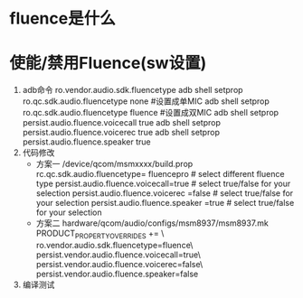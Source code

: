 * fluence是什么
* 使能/禁用Fluence(sw设置)
  1. adb命令
     ro.vendor.audio.sdk.fluencetype
     adb shell setprop ro.qc.sdk.audio.fluencetype none    #设置成单MIC
     adb shell setprop ro.qc.sdk.audio.fluencetype fluence #设置成双MIC
     adb shell setprop persist.audio.fluence.voicecall true
     adb shell setprop persist.audio.fluence.voicerec true
     adb shell setprop persist.audio.fluence.speaker true
  2. 代码修改
     + 方案一
       /device/qcom/msmxxxx/build.prop
       rc.qc.sdk.audio.fluencetype= fluencepro   # select different fluence type
       persist.audio.fluence.voicecall=true      # select true/false for your selection
       persist.audio.fluence.voicerec =false     # select true/false for your selection
       persist.audio.fluence.speaker =true       # select true/false for your selection
     + 方案二
       hardware/qcom/audio/configs/msm8937/msm8937.mk
       PRODUCT_PROPERTY_OVERRIDES += \
       ro.vendor.audio.sdk.fluencetype=fluence\
       persist.vendor.audio.fluence.voicecall=true\
       persist.vendor.audio.fluence.voicerec=false\
       persist.vendor.audio.fluence.speaker=false
  3. 编译测试
